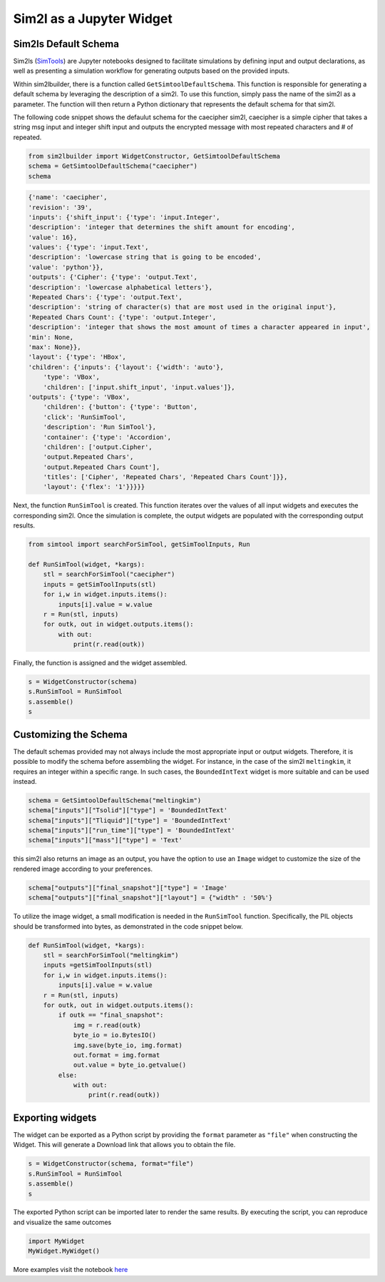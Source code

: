 Sim2l as a Jupyter Widget
=========================

Sim2ls Default Schema
---------------------

Sim2ls (`SimTools <https://simtool.readthedocs.io/en/stable/usage/basic.html>`_) are Jupyter notebooks designed to facilitate simulations by defining input and output declarations,
as well as presenting a simulation workflow for generating outputs based on the provided inputs.

Within sim2lbuilder, there is a function called ``GetSimtoolDefaultSchema``. 
This function is responsible for generating a default schema by leveraging the description of a sim2l.
To use this function, simply pass the name of the sim2l as a parameter. The function will then return a 
Python dictionary that represents the default schema for that sim2l.

The following code snippet shows the defaulut schema for the caecipher sim2l, caecipher is a simple cipher 
that takes a string msg input and integer shift input and outputs the encrypted message with most repeated 
characters and # of repeated. 

.. code-block:: python

    from sim2lbuilder import WidgetConstructor, GetSimtoolDefaultSchema
    schema = GetSimtoolDefaultSchema("caecipher")
    schema

.. code-block:: python

    {'name': 'caecipher',
    'revision': '39',
    'inputs': {'shift_input': {'type': 'input.Integer',
    'description': 'integer that determines the shift amount for encoding',
    'value': 16},
    'values': {'type': 'input.Text',
    'description': 'lowercase string that is going to be encoded',
    'value': 'python'}},
    'outputs': {'Cipher': {'type': 'output.Text',
    'description': 'lowercase alphabetical letters'},
    'Repeated Chars': {'type': 'output.Text',
    'description': 'string of character(s) that are most used in the original input'},
    'Repeated Chars Count': {'type': 'output.Integer',
    'description': 'integer that shows the most amount of times a character appeared in input',
    'min': None,
    'max': None}},
    'layout': {'type': 'HBox',
    'children': {'inputs': {'layout': {'width': 'auto'},
        'type': 'VBox',
        'children': ['input.shift_input', 'input.values']},
    'outputs': {'type': 'VBox',
        'children': {'button': {'type': 'Button',
        'click': 'RunSimTool',
        'description': 'Run SimTool'},
        'container': {'type': 'Accordion',
        'children': ['output.Cipher',
        'output.Repeated Chars',
        'output.Repeated Chars Count'],
        'titles': ['Cipher', 'Repeated Chars', 'Repeated Chars Count']}},
        'layout': {'flex': '1'}}}}}

Next, the function ``RunSimTool`` is created. This function iterates over the values of all input widgets and executes the corresponding sim2l. 
Once the simulation is complete, the output widgets are populated with the corresponding output results.

.. code-block:: python

    from simtool import searchForSimTool, getSimToolInputs, Run

    def RunSimTool(widget, *kargs):
        stl = searchForSimTool("caecipher")
        inputs = getSimToolInputs(stl)
        for i,w in widget.inputs.items():
            inputs[i].value = w.value
        r = Run(stl, inputs)
        for outk, out in widget.outputs.items():
            with out:
                print(r.read(outk))

Finally, the function is assigned and the widget assembled. 

.. code-block:: python

    s = WidgetConstructor(schema)
    s.RunSimTool = RunSimTool
    s.assemble()
    s

.. image:: ../caecipher.png

Customizing the Schema
----------------------

The default schemas provided may not always include the most appropriate input or output widgets.
Therefore, it is possible to modify the schema before assembling the widget.
For instance, in the case of the sim2l ``meltingkim``, it requires an integer within a specific range. 
In such cases, the ``BoundedIntText`` widget is more suitable and can be used instead.

.. code-block:: python

    schema = GetSimtoolDefaultSchema("meltingkim")
    schema["inputs"]["Tsolid"]["type"] = 'BoundedIntText'
    schema["inputs"]["Tliquid"]["type"] = 'BoundedIntText'
    schema["inputs"]["run_time"]["type"] = 'BoundedIntText'
    schema["inputs"]["mass"]["type"] = 'Text'


this sim2l also returns an image as an output, you have the option to use an ``Image`` widget to 
customize the size of the rendered image according to your preferences.

.. code-block:: python

    schema["outputs"]["final_snapshot"]["type"] = 'Image'
    schema["outputs"]["final_snapshot"]["layout"] = {"width" : '50%'}

To utilize the image widget, a small modification is needed in the ``RunSimTool`` function. 
Specifically, the PIL objects should be transformed into bytes, as demonstrated in the code snippet below.

.. code-block:: python

    def RunSimTool(widget, *kargs):
        stl = searchForSimTool("meltingkim")
        inputs =getSimToolInputs(stl)
        for i,w in widget.inputs.items():
            inputs[i].value = w.value
        r = Run(stl, inputs)
        for outk, out in widget.outputs.items():
            if outk == "final_snapshot":
                img = r.read(outk)
                byte_io = io.BytesIO()
                img.save(byte_io, img.format)
                out.format = img.format
                out.value = byte_io.getvalue()
            else: 
                with out:
                    print(r.read(outk))

.. image:: ../meltingkim.png


Exporting widgets
-----------------

The widget can be exported as a Python script by providing the ``format`` parameter as ``"file"`` when constructing the Widget. 
This will generate a Download link that allows you to obtain the file.

.. code-block:: python

    s = WidgetConstructor(schema, format="file")
    s.RunSimTool = RunSimTool
    s.assemble()
    s

The exported Python script can be imported later to render the same results.
By executing the script, you can reproduce and visualize the same outcomes

.. code-block:: python

    import MyWidget
    MyWidget.MyWidget()




More examples visit the notebook `here <https://github.com/denphi/sim2lbuilder/blob/main/examples/st4pcpbt.ipynb>`_
